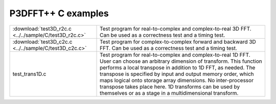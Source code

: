 P3DFFT++ C examples
*******************
.. csv-table::
        :widths: auto

        ":download:`test3D_r2c.c <../../sample/C/test3D_r2c.c>`", "Test program for real-to-complex and complex-to-real 3D FFT. Can be used as a correctness test and a timing test."
        ":download:`test3D_c2c.c <../../sample/C/test3D_c2c.c>`", "Test program for complex-to-complex forward and backward 3D FFT. Can be used as a correctness test and a timing test."
        "test_trans1D.c", "Test program for real-to-complex and complex-to-real 1D FFT. User can choose an arbitrary dimension of transform. This function performs a local transpose in addition to 1D FFT, as needed. The transpose is specified by input and output memory order, which maps logical onto storage array dimensions. No inter-processor transpose takes place here. 1D transforms can be used by themselves or as a stage in a multidimensional transform."
